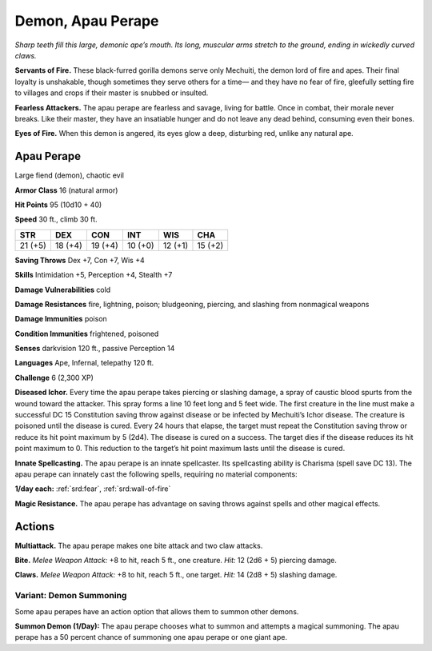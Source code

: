 
.. _tob:apau-perape:

Demon, Apau Perape
------------------

*Sharp teeth fill this large, demonic ape’s mouth. Its long, muscular
arms stretch to the ground, ending in wickedly curved claws.*

**Servants of Fire.** These black-furred gorilla demons serve
only Mechuiti, the demon lord of fire and apes. Their final loyalty
is unshakable, though sometimes they serve others for a time—
and they have no fear of fire, gleefully setting fire to villages and
crops if their master is snubbed or insulted.

**Fearless Attackers.** The apau perape are fearless and savage,
living for battle. Once in combat, their morale never breaks. Like
their master, they have an insatiable hunger and do not leave any
dead behind, consuming even their bones.

**Eyes of Fire.** When this demon is angered, its eyes glow a
deep, disturbing red, unlike any natural ape.

Apau Perape
~~~~~~~~~~~

Large fiend (demon), chaotic evil

**Armor Class** 16 (natural armor)

**Hit Points** 95 (10d10 + 40)

**Speed** 30 ft., climb 30 ft.

+-----------+-----------+-----------+-----------+-----------+-----------+
| STR       | DEX       | CON       | INT       | WIS       | CHA       |
+===========+===========+===========+===========+===========+===========+
| 21 (+5)   | 18 (+4)   | 19 (+4)   | 10 (+0)   | 12 (+1)   | 15 (+2)   |
+-----------+-----------+-----------+-----------+-----------+-----------+

**Saving Throws** Dex +7, Con +7, Wis +4

**Skills** Intimidation +5, Perception +4, Stealth +7

**Damage Vulnerabilities** cold

**Damage Resistances** fire, lightning, poison; bludgeoning,
piercing, and slashing from nonmagical weapons

**Damage Immunities** poison

**Condition Immunities** frightened, poisoned

**Senses** darkvision 120 ft., passive Perception 14

**Languages** Ape, Infernal, telepathy 120 ft.

**Challenge** 6 (2,300 XP)

**Diseased Ichor.** Every time the apau perape takes piercing or
slashing damage, a spray of caustic blood spurts from the
wound toward the attacker. This spray forms a line 10 feet
long and 5 feet wide. The first creature in the line must make
a successful DC 15 Constitution saving throw against disease
or be infected by Mechuiti’s Ichor disease. The creature is
poisoned until the disease is cured. Every 24 hours that
elapse, the target must repeat the Constitution saving throw
or reduce its hit point maximum by 5 (2d4). The disease is
cured on a success. The target dies if the disease reduces its
hit point maximum to 0. This reduction to the target’s hit point
maximum lasts until the disease is cured.

**Innate Spellcasting.** The apau perape is an innate spellcaster.
Its spellcasting ability is Charisma (spell save DC 13). The apau
perape can innately cast the following spells, requiring no
material components:

**1/day each:** :ref:`srd:fear`, :ref:`srd:wall-of-fire`

**Magic Resistance.** The apau perape has advantage on saving
throws against spells and other magical effects.

Actions
~~~~~~~

**Multiattack.** The apau perape makes one bite attack and two
claw attacks.

**Bite.** *Melee Weapon Attack:* +8 to hit, reach 5 ft., one creature.
*Hit:* 12 (2d6 + 5) piercing damage.

**Claws.** *Melee Weapon Attack:* +8 to hit, reach 5 ft., one target.
*Hit:* 14 (2d8 + 5) slashing damage.

Variant: Demon Summoning
^^^^^^^^^^^^^^^^^^^^^^^^

Some apau perapes have an action option that allows them to
summon other demons.

**Summon Demon (1/Day):** The apau perape chooses what
to summon and attempts a magical summoning. The apau
perape has a 50 percent chance of summoning one apau
perape or one giant ape.
